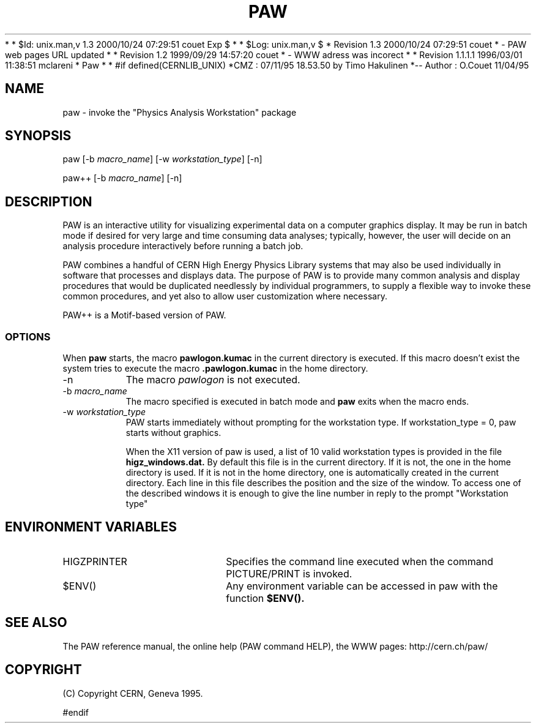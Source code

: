 *
* $Id: unix.man,v 1.3 2000/10/24 07:29:51 couet Exp $
*
* $Log: unix.man,v $
* Revision 1.3  2000/10/24 07:29:51  couet
* - PAW web pages URL updated
*
* Revision 1.2  1999/09/29 14:57:20  couet
* - WWW adress was incorect
*
* Revision 1.1.1.1  1996/03/01 11:38:51  mclareni
* Paw
*
*
#if defined(CERNLIB_UNIX)
*CMZ :          07/11/95  18.53.50  by  Timo Hakulinen
*-- Author :    O.Couet   11/04/95
.TH PAW 1 "Physics Analysis Workstation"
.SH NAME
paw \- invoke the "Physics Analysis Workstation" package
.SH SYNOPSIS
paw [-b \fImacro_name\fR] [-w \fIworkstation_type\fR] [-n]

paw++ [-b \fImacro_name\fR] [-n]

.SH DESCRIPTION

PAW
is an interactive utility for visualizing experimental data on a
computer graphics display. It may be run in batch mode if desired
for very large and time consuming data analyses; typically, however,
the user will decide on an analysis procedure interactively before
running a batch job.

PAW
combines a handful of CERN High Energy Physics Library systems
that may also be used individually in software that
processes and displays data.  The purpose of PAW is
to provide many common analysis and display
procedures that would be duplicated needlessly
by individual programmers, to supply a flexible way to invoke these
common procedures, and yet also to allow user customization where
necessary.

PAW++ is a Motif-based version of PAW.

.SS OPTIONS

When
.B paw
starts, the macro
.B
pawlogon.kumac
in the current directory is executed. If this macro doesn't exist
the system tries to execute the macro
.B .pawlogon.kumac
in the home directory.
.TP 8
.RI \-n
The macro \fIpawlogon\fR is not executed.
.TP 8
.RI \-b \ macro_name
The macro specified is executed in batch mode and
.B paw
exits when the macro ends.
.TP 8
.RI \-w \ workstation_type
PAW starts immediately without prompting for the workstation type.
If workstation_type = 0, paw starts without graphics.

When the X11 version of paw is used, a list of 10 valid
workstation types is provided in the file
.B higz_windows.dat.
By default this file is in the current directory. If it is not,
the one in the home directory is used. If it is not in the home
directory, one is automatically created in the current directory.
Each line in this file describes the position and the size of the
window. To access one of the described windows it is enough to
give the line number in reply to the prompt "Workstation type"

.SH ENVIRONMENT VARIABLES
.TP 20
HIGZPRINTER
Specifies the command line executed when the command PICTURE/PRINT
is invoked.
.TP 20
$ENV()
Any environment variable can be accessed in paw with the function
.B $ENV().

.SH SEE ALSO

The PAW reference manual, the online help (PAW command HELP), the
WWW pages: http://cern.ch/paw/

.SH COPYRIGHT
(C) Copyright CERN, Geneva 1995.


#endif
